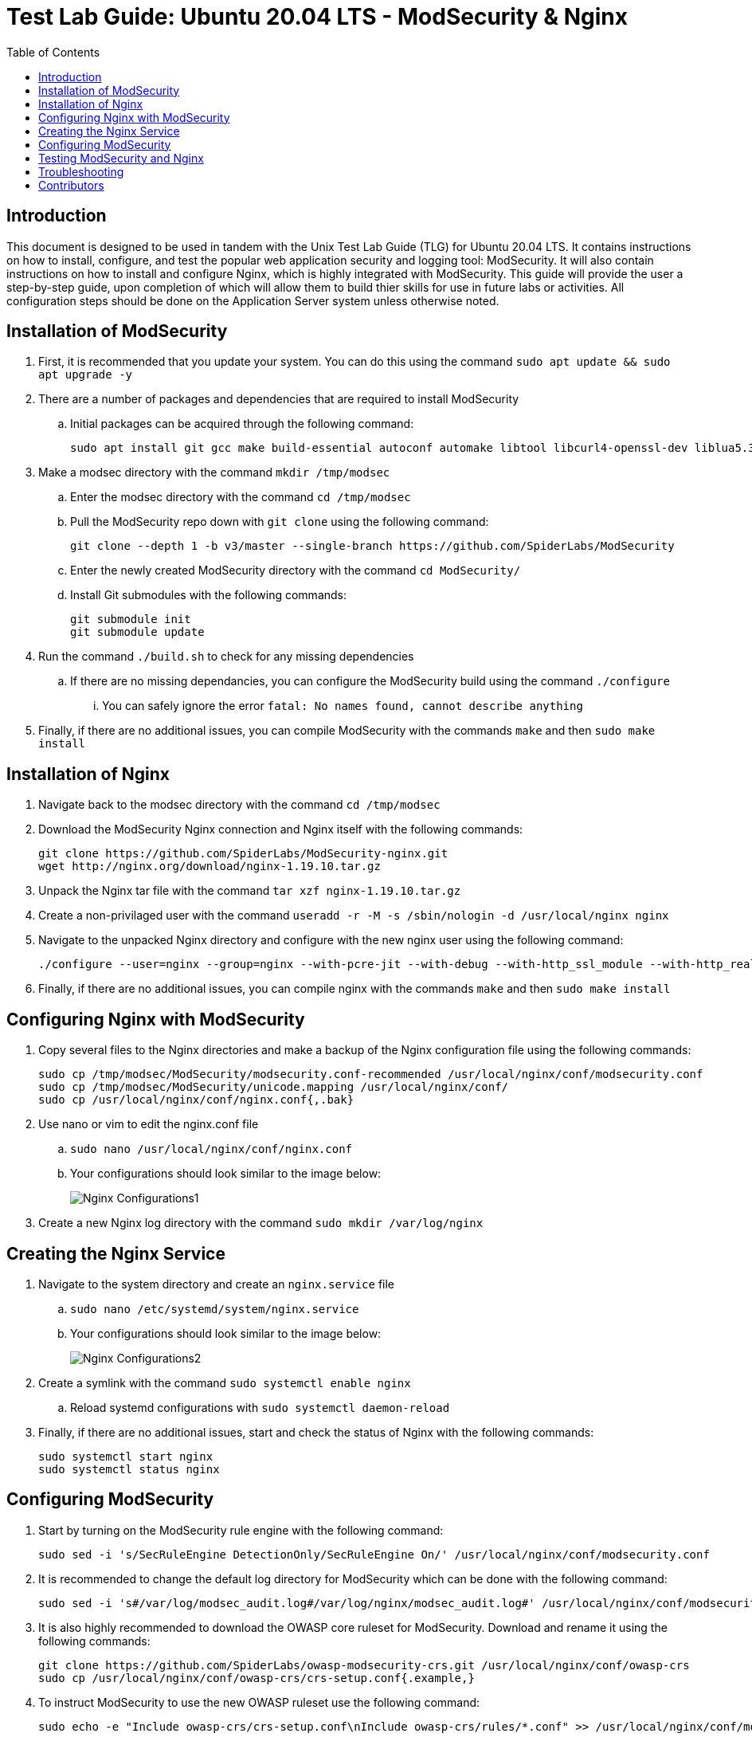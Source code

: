 :toc: left
= Test Lab Guide: Ubuntu 20.04 LTS - ModSecurity & Nginx

== Introduction

This document is designed to be used in tandem with the Unix Test Lab Guide (TLG) for Ubuntu 20.04 LTS. It contains instructions on how to install, configure, and test the popular web application security and logging tool: ModSecurity. It will also contain instructions on how to install and configure Nginx, which is highly integrated with ModSecurity. This guide will provide the user a step-by-step guide, upon completion of which will allow them to build thier skills for use in future labs or activities. All configuration steps should be done on the Application Server system unless otherwise noted.

== Installation of ModSecurity

. First, it is recommended that you update your system. You can do this using the command `sudo apt update && sudo apt upgrade -y`
. There are a number of packages and dependencies that are required to install ModSecurity
.. Initial packages can be acquired through the following command:
+
```
sudo apt install git gcc make build-essential autoconf automake libtool libcurl4-openssl-dev liblua5.3-dev libfuzzy-dev ssdeep gettext pkg-config libpcre3 libpcre3-dev libxml2 libxml2-dev libcurl4 libgeoip-dev libyajl-dev doxygen apache2-dev zlib1g-dev openssl -y
```

. Make a modsec directory with the command `mkdir /tmp/modsec`
.. Enter the modsec directory with the command `cd /tmp/modsec`
.. Pull the ModSecurity repo down with `git clone` using the following command:
+
```
git clone --depth 1 -b v3/master --single-branch https://github.com/SpiderLabs/ModSecurity
```

.. Enter the newly created ModSecurity directory with the command `cd ModSecurity/`
.. Install Git submodules with the following commands:
+
```
git submodule init
git submodule update
```
. Run the command `./build.sh` to check for any missing dependencies
.. If there are no missing dependancies, you can configure the ModSecurity build using the command `./configure`
... You can safely ignore the error `fatal: No names found, cannot describe anything`
. Finally, if there are no additional issues, you can compile ModSecurity with the commands `make` and then `sudo make install`

== Installation of Nginx

. Navigate back to the modsec directory with the command `cd /tmp/modsec`
. Download the ModSecurity Nginx connection and Nginx itself with the following commands:
+
```
git clone https://github.com/SpiderLabs/ModSecurity-nginx.git
wget http://nginx.org/download/nginx-1.19.10.tar.gz
```
. Unpack the Nginx tar file with the command `tar xzf nginx-1.19.10.tar.gz`
. Create a non-privilaged user with the command `useradd -r -M -s /sbin/nologin -d /usr/local/nginx nginx`
. Navigate to the unpacked Nginx directory and configure with the new nginx user using the following command:
+
```
./configure --user=nginx --group=nginx --with-pcre-jit --with-debug --with-http_ssl_module --with-http_realip_module --add-module=/tmp/modsec/ModSecurity-nginx
```
. Finally, if there are no additional issues, you can compile nginx with the commands `make` and then `sudo make install`

== Configuring Nginx with ModSecurity

. Copy several files to the Nginx directories and make a backup of the Nginx configuration file using the following commands:
+
```
sudo cp /tmp/modsec/ModSecurity/modsecurity.conf-recommended /usr/local/nginx/conf/modsecurity.conf
sudo cp /tmp/modsec/ModSecurity/unicode.mapping /usr/local/nginx/conf/
sudo cp /usr/local/nginx/conf/nginx.conf{,.bak}
```
. Use nano or vim to edit the nginx.conf file
.. `sudo nano /usr/local/nginx/conf/nginx.conf`
.. Your configurations should look similar to the image below:
+
image::nginxconfig1.jpg[Nginx Configurations1, align="center"]
. Create a new Nginx log directory with the command `sudo mkdir /var/log/nginx`

== Creating the Nginx Service

. Navigate to the system directory and create an `nginx.service` file
.. `sudo nano /etc/systemd/system/nginx.service`
.. Your configurations should look similar to the image below:
+
image::nginxconfig2.jpg[Nginx Configurations2, align="center"]
. Create a symlink with the command `sudo systemctl enable nginx`
.. Reload systemd configurations with `sudo systemctl daemon-reload`
. Finally, if there are no additional issues, start and check the status of Nginx with the following commands:
+
```
sudo systemctl start nginx 
sudo systemctl status nginx
```

== Configuring ModSecurity

. Start by turning on the ModSecurity rule engine with the following command:
+
```
sudo sed -i 's/SecRuleEngine DetectionOnly/SecRuleEngine On/' /usr/local/nginx/conf/modsecurity.conf
```
. It is recommended to change the default log directory for ModSecurity which can be done with the following command:
+
```
sudo sed -i 's#/var/log/modsec_audit.log#/var/log/nginx/modsec_audit.log#' /usr/local/nginx/conf/modsecurity.conf
```
. It is also highly recommended to download the OWASP core ruleset for ModSecurity. Download and rename it using the following commands:
+
```
git clone https://github.com/SpiderLabs/owasp-modsecurity-crs.git /usr/local/nginx/conf/owasp-crs
sudo cp /usr/local/nginx/conf/owasp-crs/crs-setup.conf{.example,}
```
. To instruct ModSecurity to use the new OWASP ruleset use the following command:
+
```
sudo echo -e "Include owasp-crs/crs-setup.conf\nInclude owasp-crs/rules/*.conf" >> /usr/local/nginx/conf/modsecurity.conf
```
. Restart the Nginx service with the command `sudo systemctl restart nginx`

== Testing ModSecurity and Nginx

. To complete a simple test you can issue the command `curl -H "User-Agent: masscan" http://localhost/`
.. This should result in a `403 forbidden` error as shown in the image below:
.. Alternatively, instead of curling to localhost, you could access this from your client1 workstation for the same result
+
image::nginxtest1.jpg[Nginx Test1, align="center"]
. If you configured logging correctly, you should be able to see logs using the command `tail -100 /var/log/nginx/modsec_audit.log`
.. Results should be similar to the image shown below:
+
image::nginxtest2.jpg[Nginx Test2, align="center"]
. This completes the base configuration for ModSecurity and Nginx
.. These configurations can be built upon to include more diverse and in depth rules if desired

== Troubleshooting

* If you are having issues with dependancies while using `./configure` you could try uncommenting `deb-src` URIs in the `/etc/apt/sources.list` file. Follow that command with `sudo apt get update -y` and then `sudo apt-get build-dep nginx`
* If you encounter an error starting your Nginx service, Apache could be blocking it by using its address space. To fix this run the command `sudo apachectl stop`
* If ModSecurity is not blocking your tests, ensure it is enforcing rules by looking for/changing `SecRuleEngine On` in the `/usr/local/nginx/conf/modsecurity.conf` file
* If you find that a change you made is not being implememnted, make sure you restart services after reconfiguring things with `systemctl restart [service]`
* You can find general logs in the `/var/log/...` directories, and systemctl will instruct you on how to determine error codes when you run `systemctl status [service]`

== Contributors
* Ethan Allis
